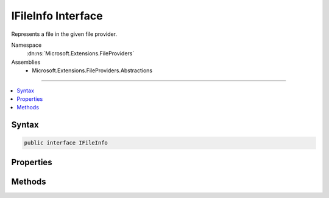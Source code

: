 

IFileInfo Interface
===================






Represents a file in the given file provider.


Namespace
    :dn:ns:`Microsoft.Extensions.FileProviders`
Assemblies
    * Microsoft.Extensions.FileProviders.Abstractions

----

.. contents::
   :local:









Syntax
------

.. code-block:: csharp

    public interface IFileInfo








.. dn:interface:: Microsoft.Extensions.FileProviders.IFileInfo
    :hidden:

.. dn:interface:: Microsoft.Extensions.FileProviders.IFileInfo

Properties
----------

.. dn:interface:: Microsoft.Extensions.FileProviders.IFileInfo
    :noindex:
    :hidden:

    
    .. dn:property:: Microsoft.Extensions.FileProviders.IFileInfo.Exists
    
        
    
        
        True if resource exists in the underlying storage system.
    
        
        :rtype: System.Boolean
    
        
        .. code-block:: csharp
    
            bool Exists
            {
                get;
            }
    
    .. dn:property:: Microsoft.Extensions.FileProviders.IFileInfo.IsDirectory
    
        
    
        
        True for the case TryGetDirectoryContents has enumerated a sub-directory
    
        
        :rtype: System.Boolean
    
        
        .. code-block:: csharp
    
            bool IsDirectory
            {
                get;
            }
    
    .. dn:property:: Microsoft.Extensions.FileProviders.IFileInfo.LastModified
    
        
    
        
        When the file was last modified
    
        
        :rtype: System.DateTimeOffset
    
        
        .. code-block:: csharp
    
            DateTimeOffset LastModified
            {
                get;
            }
    
    .. dn:property:: Microsoft.Extensions.FileProviders.IFileInfo.Length
    
        
    
        
        The length of the file in bytes, or -1 for a directory or non-existing files.
    
        
        :rtype: System.Int64
    
        
        .. code-block:: csharp
    
            long Length
            {
                get;
            }
    
    .. dn:property:: Microsoft.Extensions.FileProviders.IFileInfo.Name
    
        
    
        
        The name of the file or directory, not including any path.
    
        
        :rtype: System.String
    
        
        .. code-block:: csharp
    
            string Name
            {
                get;
            }
    
    .. dn:property:: Microsoft.Extensions.FileProviders.IFileInfo.PhysicalPath
    
        
    
        
        The path to the file, including the file name. Return null if the file is not directly accessible.
    
        
        :rtype: System.String
    
        
        .. code-block:: csharp
    
            string PhysicalPath
            {
                get;
            }
    

Methods
-------

.. dn:interface:: Microsoft.Extensions.FileProviders.IFileInfo
    :noindex:
    :hidden:

    
    .. dn:method:: Microsoft.Extensions.FileProviders.IFileInfo.CreateReadStream()
    
        
    
        
        Return file contents as readonly stream. Caller should dispose stream when complete.
    
        
        :rtype: System.IO.Stream
        :return: The file stream
    
        
        .. code-block:: csharp
    
            Stream CreateReadStream()
    


